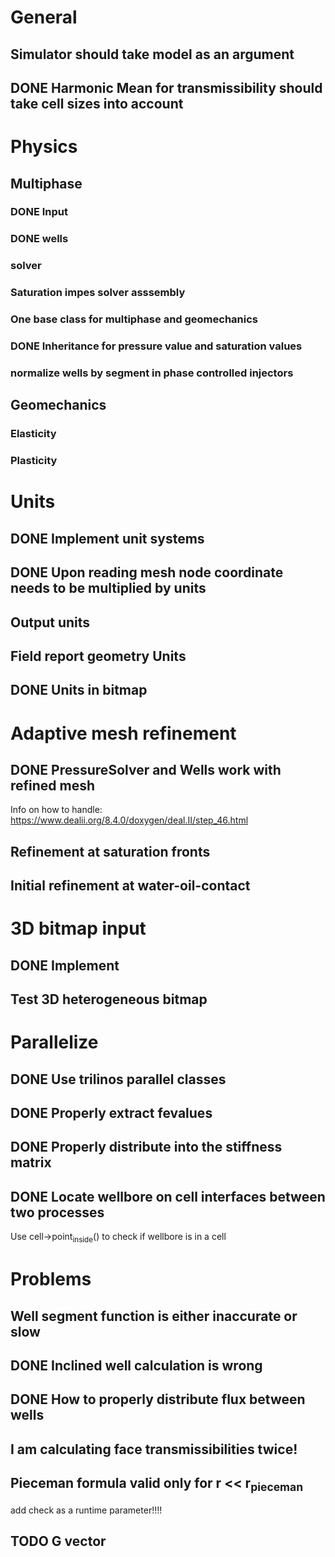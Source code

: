 
* General
** Simulator should take model as an argument
** DONE Harmonic Mean for transmissibility should take cell sizes into account
   CLOSED: [2018-01-31 Wed 12:15]
* Physics
** Multiphase
*** DONE Input
    CLOSED: [2018-01-26 Fri 00:00]
*** DONE wells
    CLOSED: [2018-01-26 Fri 00:00]
*** solver
*** Saturation impes solver asssembly
*** One base class for multiphase and geomechanics
*** DONE Inheritance for pressure value and saturation values
    CLOSED: [2018-01-30 Tue 10:34]
*** normalize wells by segment in phase controlled injectors
** Geomechanics
*** Elasticity
*** Plasticity
* Units
** DONE Implement unit systems
   CLOSED: [2017-12-21 Thu 18:04]
** DONE Upon reading mesh node coordinate needs to be multiplied by units
   CLOSED: [2018-01-25 Thu 23:57]
** Output units
** Field report geometry Units
** DONE Units in bitmap
   CLOSED: [2018-01-30 Tue 10:34]
* Adaptive mesh refinement
** DONE PressureSolver and Wells work with refined mesh
   CLOSED: [2017-12-22 Fri 18:36]
   Info on how to handle: https://www.dealii.org/8.4.0/doxygen/deal.II/step_46.html
** Refinement at saturation fronts
** Initial refinement at water-oil-contact
* 3D bitmap input
** DONE Implement
** Test 3D heterogeneous bitmap
* Parallelize
** DONE Use trilinos parallel classes
** DONE Properly extract fevalues
   CLOSED: [2017-12-22 Fri 18:37]
** DONE Properly distribute into the stiffness matrix
** DONE Locate wellbore on cell interfaces between two processes


Use cell->point_inside() to check if wellbore is in a cell
* Problems
** Well segment function is either inaccurate or slow
** DONE Inclined well calculation is wrong
   CLOSED: [2017-12-21 Thu 18:03]
** DONE How to properly distribute flux between wells
   CLOSED: [2017-12-21 Thu 18:03]
** I am calculating face transmissibilities twice!
** Pieceman formula valid only for r << r_pieceman
   add check as a runtime parameter!!!!
** TODO G vector
